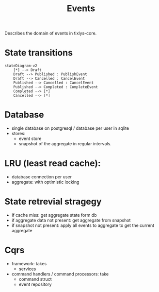 #+title: Events

Describes the domain of events in tixlys-core.

* State transitions
#+begin_src mermaid
stateDiagram-v2
    [*] --> Draft
    Draft --> Published : PublishEvent
    Draft --> Cancelled : CancelEvent
    Published --> Cancelled : CancelEvent
    Published --> Completed : CompleteEvent
    Completed --> [*]
    Cancelled --> [*]
#+end_src


* Database
- single database on postgresql / database per user in sqlite
- stores:
  + event store
  + snapshot of the aggregate in regular intervals.
* LRU (least read cache):
- database connection per user
- aggregate: with optimistic locking
* State retrevial stragegy
- if cache miss: get aggregate state form db
- if aggregate data not present: get aggregate from snapshot
- if snapshot not present: apply all events to aggregate to get the current aggregate


* Cqrs
- framework: takes
  - services
- command handlers / command processors: take
  + command struct
  + event repository
